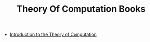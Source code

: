 :PROPERTIES:
:ID:       d9dcec93-ba3e-49b0-ae0c-18c6b7a4eeb6
:END:
#+TITLE: Theory Of Computation Books
#+STARTUP: overview
#+ROAM_TAGS: moc
#+CREATED: [2021-05-31 Pzt]
#+LAST_MODIFIED: [2021-05-31 Pzt 00:24]

+ [[file:20210604131100-book.org][Introduction to the Theory of Computation]]
